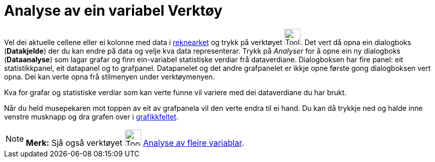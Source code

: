 = Analyse av ein variabel Verktøy
:page-en: tools/One_Variable_Analysis
ifdef::env-github[:imagesdir: /nn/modules/ROOT/assets/images]

Vel dei aktuelle cellene eller ei kolonne med data i xref:/Rekneark.adoc[reknearket] og trykk på verktøyet
image:Tool_One_Variable_Analysis.gif[Tool One Variable Analysis.gif,width=32,height=32]. Det vert då opna ein dialogboks
(*Datakjelde*) der du kan endre på data og velje kva data representerar. Trykk på _Analyser_ for å opne ein ny
dialogboks (*Dataanalyse*) som lagar grafar og finn ein-variabel statistiske verdiar frå dataverdiane. Dialogboksen har
fire panel: eit statistikkpanel, eit datapanel og to grafpanel. Datapanelet og det andre grafpanelet er ikkje opne
første gong dialogboksen vert opna. Dei kan verte opna frå stilmenyen under verktøymenyen.

Kva for grafar og statistiske verdiar som kan verte funne vil variere med dei dataverdiane du har brukt.

Når du held musepekaren mot toppen av eit av grafpanela vil den verte endra til ei hand. Du kan då trykkje ned og halde
inne venstre musknapp og dra grafen over i xref:/Grafikkfelt.adoc[grafikkfeltet].

[NOTE]
====

*Merk:* Sjå også verktøyet image:Tool_Multiple_Varible_Analysis.gif[Tool Multiple Varible
Analysis.gif,width=32,height=32] xref:/tools/Analyse_av_fleire_variablar.adoc[Analyse av fleire variablar].

====
